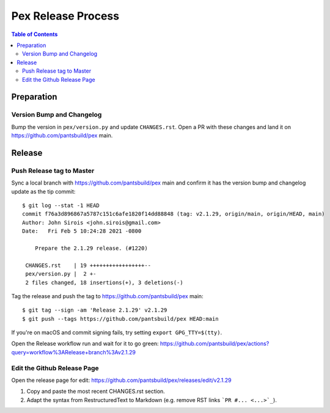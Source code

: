 ===================
Pex Release Process
===================

.. contents:: Table of Contents

Preparation
===========

Version Bump and Changelog
--------------------------

Bump the version in ``pex/version.py`` and update ``CHANGES.rst``. Open a PR with these changes and
land it on https://github.com/pantsbuild/pex main.

Release
=======

Push Release tag to Master
--------------------------

Sync a local branch with https://github.com/pantsbuild/pex main and confirm it has the version
bump and changelog update as the tip commit:

::

    $ git log --stat -1 HEAD
    commit f76a3d896867a5787c151c6afe1820f14dd88848 (tag: v2.1.29, origin/main, origin/HEAD, main)
    Author: John Sirois <john.sirois@gmail.com>
    Date:   Fri Feb 5 10:24:28 2021 -0800

        Prepare the 2.1.29 release. (#1220)

     CHANGES.rst    | 19 +++++++++++++++++--
     pex/version.py |  2 +-
     2 files changed, 18 insertions(+), 3 deletions(-)

Tag the release and push the tag to https://github.com/pantsbuild/pex main:

::

    $ git tag --sign -am 'Release 2.1.29' v2.1.29
    $ git push --tags https://github.com/pantsbuild/pex HEAD:main

If you're on macOS and commit signing fails, try setting ``export GPG_TTY=$(tty)``.

Open the Release workflow run and wait for it to go green:
https://github.com/pantsbuild/pex/actions?query=workflow%3ARelease+branch%3Av2.1.29

Edit the Github Release Page
----------------------------

Open the release page for edit:
https://github.com/pantsbuild/pex/releases/edit/v2.1.29

1. Copy and paste the most recent CHANGES.rst section.
2. Adapt the syntax from RestructuredText to Markdown (e.g. remove RST links ```PR #... <...>`_``).
